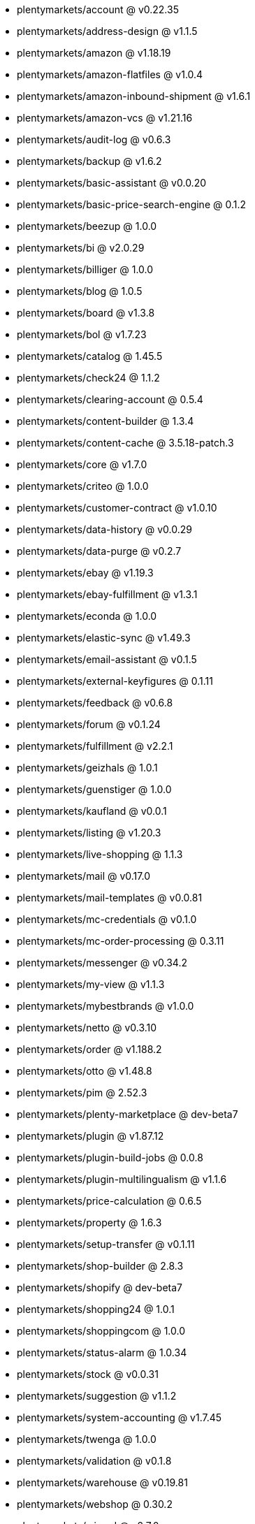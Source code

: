 * plentymarkets/account @ v0.22.35
* plentymarkets/address-design @ v1.1.5
* plentymarkets/amazon @ v1.18.19
* plentymarkets/amazon-flatfiles @ v1.0.4
* plentymarkets/amazon-inbound-shipment @ v1.6.1
* plentymarkets/amazon-vcs @ v1.21.16
* plentymarkets/audit-log @ v0.6.3
* plentymarkets/backup @ v1.6.2
* plentymarkets/basic-assistant @ v0.0.20
* plentymarkets/basic-price-search-engine @ 0.1.2
* plentymarkets/beezup @ 1.0.0
* plentymarkets/bi @ v2.0.29
* plentymarkets/billiger @ 1.0.0
* plentymarkets/blog @ 1.0.5
* plentymarkets/board @ v1.3.8
* plentymarkets/bol @ v1.7.23
* plentymarkets/catalog @ 1.45.5
* plentymarkets/check24 @ 1.1.2
* plentymarkets/clearing-account @ 0.5.4
* plentymarkets/content-builder @ 1.3.4
* plentymarkets/content-cache @ 3.5.18-patch.3
* plentymarkets/core @ v1.7.0
* plentymarkets/criteo @ 1.0.0
* plentymarkets/customer-contract @ v1.0.10
* plentymarkets/data-history @ v0.0.29
* plentymarkets/data-purge @ v0.2.7
* plentymarkets/ebay @ v1.19.3
* plentymarkets/ebay-fulfillment @ v1.3.1
* plentymarkets/econda @ 1.0.0
* plentymarkets/elastic-sync @ v1.49.3
* plentymarkets/email-assistant @ v0.1.5
* plentymarkets/external-keyfigures @ 0.1.11
* plentymarkets/feedback @ v0.6.8
* plentymarkets/forum @ v0.1.24
* plentymarkets/fulfillment @ v2.2.1
* plentymarkets/geizhals @ 1.0.1
* plentymarkets/guenstiger @ 1.0.0
* plentymarkets/kaufland @ v0.0.1
* plentymarkets/listing @ v1.20.3
* plentymarkets/live-shopping @ 1.1.3
* plentymarkets/mail @ v0.17.0
* plentymarkets/mail-templates @ v0.0.81
* plentymarkets/mc-credentials @ v0.1.0
* plentymarkets/mc-order-processing @ 0.3.11
* plentymarkets/messenger @ v0.34.2
* plentymarkets/my-view @ v1.1.3
* plentymarkets/mybestbrands @ v1.0.0
* plentymarkets/netto @ v0.3.10
* plentymarkets/order @ v1.188.2
* plentymarkets/otto @ v1.48.8
* plentymarkets/pim @ 2.52.3
* plentymarkets/plenty-marketplace @ dev-beta7
* plentymarkets/plugin @ v1.87.12
* plentymarkets/plugin-build-jobs @ 0.0.8
* plentymarkets/plugin-multilingualism @ v1.1.6
* plentymarkets/price-calculation @ 0.6.5
* plentymarkets/property @ 1.6.3
* plentymarkets/setup-transfer @ v0.1.11
* plentymarkets/shop-builder @ 2.8.3
* plentymarkets/shopify @ dev-beta7
* plentymarkets/shopping24 @ 1.0.1
* plentymarkets/shoppingcom @ 1.0.0
* plentymarkets/status-alarm @ 1.0.34
* plentymarkets/stock @ v0.0.31
* plentymarkets/suggestion @ v1.1.2
* plentymarkets/system-accounting @ v1.7.45
* plentymarkets/twenga @ 1.0.0
* plentymarkets/validation @ v0.1.8
* plentymarkets/warehouse @ v0.19.81
* plentymarkets/webshop @ 0.30.2
* plentymarkets/wizard @ v2.7.0
* plentymarkets/zalando @ v3.8.5
